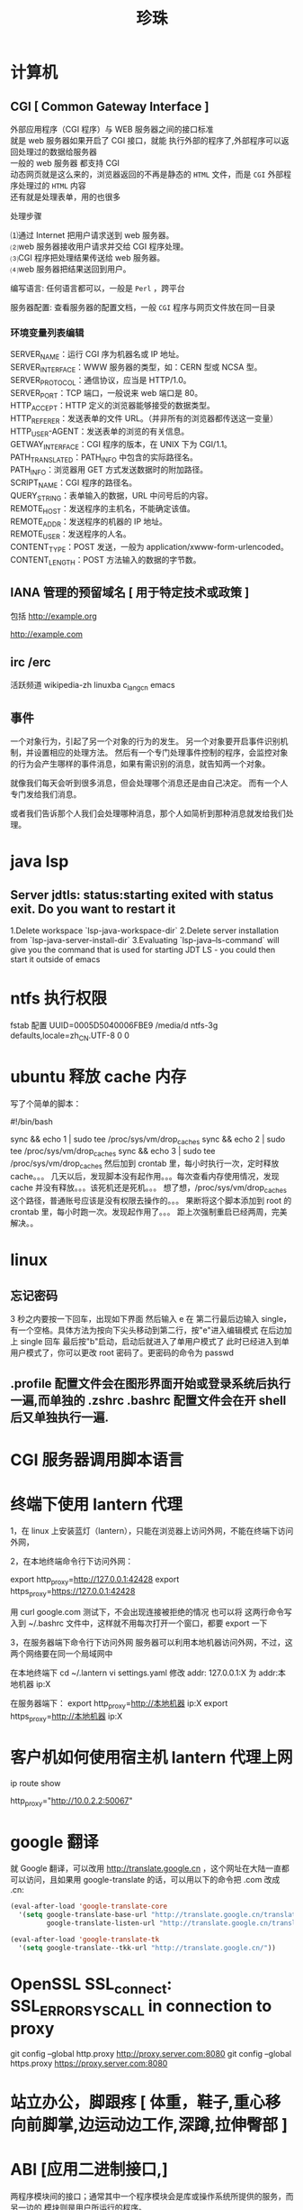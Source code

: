 #+TITLE: 珍珠
#+DESCRIPTION: 一些术语的简单解释
#+TAGS: 术语
#+CATEGORIES: 术语 

* 计算机
** CGI [ Common Gateway Interface ]
   #+begin_verse
   外部应用程序（CGI 程序）与 WEB 服务器之间的接口标准
   就是 web 服务器如果开启了 CGI 接口，就能 执行外部的程序了,外部程序可以返回处理过的数据给服务器
   一般的 web 服务器 都支持 CGI
   动态网页就是这么来的，浏览器返回的不再是静态的 ~HTML~ 文件，而是 ~CGI~ 外部程序处理过的 ~HTML~ 内容
   还有就是处理表单，用的也很多
   #+end_verse
   

   处理步骤
   #+begin_verse
   ⑴通过 Internet 把用户请求送到 web 服务器。
   ⑵web 服务器接收用户请求并交给 CGI 程序处理。
   ⑶CGI 程序把处理结果传送给 web 服务器。
   ⑷web 服务器把结果送回到用户。
   #+end_verse

   编写语言: 任何语言都可以，一般是 ~Perl~ ，跨平台

   服务器配置:
   查看服务器的配置文档，一般 ~CGI~ 程序与网页文件放在同一目录
*** 环境变量列表编辑
    #+begin_verse
    SERVER_NAME：运行 CGI 序为机器名或 IP 地址。
    SERVER_INTERFACE：WWW 服务器的类型，如：CERN 型或 NCSA 型。
    SERVER_PROTOCOL：通信协议，应当是 HTTP/1.0。
    SERVER_PORT：TCP 端口，一般说来 web 端口是 80。
    HTTP_ACCEPT：HTTP 定义的浏览器能够接受的数据类型。
    HTTP_REFERER：发送表单的文件 URL。（并非所有的浏览器都传送这一变量）
    HTTP_USER-AGENT：发送表单的浏览的有关信息。
    GETWAY_INTERFACE：CGI 程序的版本，在 UNIX 下为 CGI/1.1。
    PATH_TRANSLATED：PATH_INFO 中包含的实际路径名。
    PATH_INFO：浏览器用 GET 方式发送数据时的附加路径。
    SCRIPT_NAME：CGI 程序的路径名。
    QUERY_STRING：表单输入的数据，URL 中问号后的内容。
    REMOTE_HOST：发送程序的主机名，不能确定该值。
    REMOTE_ADDR：发送程序的机器的 IP 地址。
    REMOTE_USER：发送程序的人名。
    CONTENT_TYPE：POST 发送，一般为 application/xwww-form-urlencoded。
    CONTENT_LENGTH：POST 方法输入的数据的字节数。
    #+end_verse
** IANA 管理的预留域名 [ 用于特定技术或政策 ]
   包括  http://example.org
   
   http://example.com
** irc /erc
   活跃频道 wikipedia-zh
   linuxba
   c_lang_cn
   emacs
** 事件
   一个对象行为，引起了另一个对象的行为的发生。 
   另一个对象要开启事件识别机制，并设置相应的处理方法。
   然后有一个专门处理事件控制的程序，会监控对象的行为会产生哪样的事件消息，如果有需识别的消息，就告知两一个对象。

   就像我们每天会听到很多消息，但会处理哪个消息还是由自己决定。
   而有一个人专门发给我们消息。
   
   或者我们告诉那个人我们会处理哪种消息，那个人如简析到那种消息就发给我们处理。
* java lsp
** Server jdtls: status:starting exited with status exit. Do you want to restart it
   1.Delete workspace `lsp-java-workspace-dir`
   2.Delete server installation from `lsp-java-server-install-dir`
   3.Evaluating `lsp-java--ls-command` will give you the command that is used for starting JDT LS - you could then start it outside of emacs
* ntfs 执行权限
  fstab 配置
  UUID=0005D5040006FBE9   /media/d        ntfs-3g defaults,locale=zh_CN.UTF-8     0       0
* ubuntu 释放 cache 内存
写了个简单的脚本：

#!/bin/bash                                                                                                                                                                                                 

sync && echo 1 | sudo tee /proc/sys/vm/drop_caches
sync && echo 2 | sudo tee /proc/sys/vm/drop_caches
sync && echo 3 | sudo tee /proc/sys/vm/drop_caches
然后加到 crontab 里，每小时执行一次，定时释放 cache。。。 
几天以后，发现脚本没有起作用。。。每次查看内存使用情况，发现 cache 并没有释放。。。该死机还是死机。。。 
想了想，/proc/sys/vm/drop_caches 这个路径，普通账号应该是没有权限去操作的。。。 
果断将这个脚本添加到 root 的 crontab 里，每小时跑一次。发现起作用了。。。 
距上次强制重启已经两周，完美解决。。
* linux
** 忘记密码
   3 秒之内要按一下回车，出现如下界面
   然后输入 e
   在 第二行最后边输入 single，有一个空格。具体方法为按向下尖头移动到第二行，按"e"进入编辑模式
   在后边加上 single 回车
   最后按"b"启动，启动后就进入了单用户模式了
   此时已经进入到单用户模式了，你可以更改 root 密码了。更密码的命令为 passwd
** .profile 配置文件会在图形界面开始或登录系统后执行一遍,而单独的 .zshrc .bashrc 配置文件会在开 shell 后又单独执行一遍.
* CGI 服务器调用脚本语言
* 终端下使用 lantern 代理
  1，在 linux 上安装蓝灯（lantern），只能在浏览器上访问外网，不能在终端下访问外网，
 
  2，在本地终端命令行下访问外网：

       export http_proxy=http://127.0.0.1:42428
       export https_proxy=https://127.0.0.1:42428
       
       # 127.0.0.1:40695
      用 curl google.com 测试下，不会出现连接被拒绝的情况
      也可以将 这两行命令写入到  ~/.bashrc 文件中，这样就不用每次打开一个窗口，都要 export 一下


3，在服务器端下命令行下访问外网
     服务器可以利用本地机器访问外网，不过，这两个网络要在同一个局域网中
     
     在本地终端下 
     cd  ~/.lantern
     vi  settings.yaml
     修改 addr: 127.0.0.1:X  为  addr:本地机器 ip:X

     在服务器端下：
     export  http_proxy=http://本地机器 ip:X
     export  https_proxy=http://本地机器 ip:X
* 客户机如何使用宿主机 lantern 代理上网
  ip route show
  # 查看 route
  http_proxy="http://10.0.2.2:50067"
  # virtualbox 默认路由 10.0.2.2
  # lantern 端口 50067
* google 翻译
  就 Google 翻译，可以改用 http://translate.google.cn  ，这个网址在大陆一直都
  可以访问，且如果用 google-translate  的话，可以用以下的命令把 .com 改成 .cn:
  #+begin_src lisp
    (eval-after-load 'google-translate-core
      '(setq google-translate-base-url "http://translate.google.cn/translate_a/single"
             google-translate-listen-url "http://translate.google.cn/translate_tts"))

    (eval-after-load 'google-translate-tk
      '(setq google-translate--tkk-url "http://translate.google.cn/"))
#+end_src
* OpenSSL SSL_connect: SSL_ERROR_SYSCALL in connection to proxy
  git config --global http.proxy http://proxy.server.com:8080
  git config --global https.proxy https://proxy.server.com:8080
* 站立办公，脚跟疼 [ 体重，鞋子,重心移向前脚掌,边运动边工作,深蹲,拉伸臀部 ]
* ABI [应用二进制接口,]
  两程序模块间的接口；通常其中一个程序模块会是库或操作系统所提供的服务，而另一边的
  模块则是用户所运行的程序。

一个 ABI 定义了机器代码如何访问数据结构与运算程序，此处所定义的界面相当低级并且
相依于硬件。而类似概念的 API 则在源代码定义这些，则较为高端，并不直接相依于硬件，
通常会是人类可阅读的代码。一个 ABI 常见的样貌即是调用约定：数据怎么成为计算程序
的输入或者从中得到输出；x86 的调用约定即是一个 ABI 的例子。
* 根
  高等植物茎干下部长在土里的部分，主要功能是把植物固定在土地上，吸收土壤里的水分
  和养料，有的还能储藏养料。
* 写公式 在 LibreOffice Writer 中用公式编辑器写,所见即所得
* 关于写文档，是很有必要重新写一遍的，但是写两遍三遍就没必要了
* 关于框架，是为了我们不要重复的写两遍三遍，重复造轮子没有必要，轮子造一遍，会了就好了，然后可以深入轮子，造的更优化
* 统计一个文件中特定字符的个数,统计单词(其实是统计有多少个分隔符号) 
  统计一个文件中某个字符串的个数，其实就是在在一块沙地里面找石头，有的人看到石头
以后，在上面做个标记（grep），然后记住自己做了多少个标记；有的人看到石头以后，把
它挖了（tr），最后统计自己挖了多少石头；有的人看到石头以后，把它跳过去（awk），


然后统计自己跳了多少次。这是我用的的文件

grep 方法,-c 一行只会统计一个,-o 输出匹配到的东西
grep -o 'WORD' <file> | wc -l
* 死机
  进入虚拟终端
  通常是 ~Ctrl Alt  [F2..]~,切换 tty,用 top 查看程序，然后 pkill,kill
  注销桌面系统 sudo pkill Xorg 或者 sudo restart lightdm
  
  如果切换 tty 失败，则尝试 ssh 登录此电脑

  重启图形界面，方法是<Ctrl><Alt><backspace>
  
  重启计算机 <Ctrl><Alt><Delete>
  
  系统维护的用户空间通信管道保持畅通,busier 反过来,busy 的比较级
  reisub 强制方法
  按住 Alt+SysRq，再依次按下 reisub 几个键,就会重启
  
  unRaw 将键盘控制从 X Server 那里抢回来
  tErminate 给所有进程发送 SIGTERM 信号，让他们自己解决善后
  kIll 给所有进程发送 SIGKILL 信号，强制他们马上关闭
  Sync 将所有数据同步至磁盘
  Unmount 将所有分区挂载为只读模式
  reBoot 重启
* 什么时候会用到 kindle,当你想看书，而没有电脑的时候，最好选择 kindle 
* 看新闻是一种解压，那还有什么方法解压呢？[ 用来限制玩机 ]
  列出来吧:
 1. 深呼吸
    1. 十次(Power 10) 
         先吸气 4 秒，将注意力专注于焦虑及压力的心情上，再呼气 6 秒，专注于放松的感觉，同时将它释放，连续呼吸 10 次。
    2. 心情振奋
          先回忆一下生命中最美好的两个时刻，在吸气的时侯，将注意力集中于开心与爱的感受中。呼气时，释放负面感受。这样的方法可将负面心情与吸气时的正面心情相配合，可以转移心脏节拍、改善心情。
    3. 心情转移
       这个方法分三个步骤，共有五次呼吸，每次呼吸持续 4 秒吸气，5秒呼气。

       第一步，呼吸两次，呼吸时，专注于你的消极情绪，并让它们随着呼气消散；
       第二次，呼吸两次，呼吸时，清除所有杂念，只专注于呼气与吸气；
       最后一次呼吸，拥抱你心中的爱，不管是你的家人还是朋友，放开那些负面情绪。
 2. 听音乐
    优美的音乐让人心旷神怡，要听慢曲调哦，让人放松。听音乐也要认真哦。
 3. 看鲜艳的色彩
   美丽的摄影，绘画
 4. 到户外走走，呼吸下新空气
 5. 手部按摩 5 分钟的手部按摩有助于降低压力
 6. 跟动物相处 
    在网路上看一些有关于动物的趣味短片，也可以达到类似效果。
 7. 花草茶
    花草茶是一种很棒的纾压剂，可试试柠檬香蜂草、西番莲花、啤酒花、洋甘菊、猫薄荷等等。
 8. 坐摇椅
 9. 调整体态
 10. 拥抱一下
* 环游世界  买一张[ 环游世界的机票 ], 住就住在  [ 青年旅社 ]
* 总访客量 121 SCHEDULED: <2019-06-03 一>
* 写作
** 第一章 四种困难
   写作本身的困难:要不要写作
 “一本书作者”
 间歇性的作家
 不均衡的作家
 不是技巧方面的困难
 第二章 作家是什么样的人
 培养作家气质
 真假艺术家 
 作家 性格的两个方面
 “性格分离”并不总是心理变态
 双重人格的日常例子
 失望的沼泽 
 第三章 表里不一的好处 
 故事写作的过程 
 天生的作家
 意识与无意识
 作家身上的两个人 
 躲进现实面具背后 
 保留自己的想法你“最好的朋友和最严厉的批评家” 
 适当的消遣 
 朋友和书籍
 傲慢的才智 
 双重人格不冲突 
 第一个练习 
 第四章 插曲:关于听从建议 
 节省精力
 改变习惯时,想象力与意志力的对决
 替代旧习惯
 例示 
 正确的思维方式 
 第五章 约束无意识 
 无字的白日梦
 朝不费劲的写作努力
 使你的“产量”提高一倍 
 第六章 按时写作 
 开始写作
 你的承诺事关荣誉
 在你选定的任何时间开始写作
 要么成功,要么放弃
 第七章 第一次检 查
 以批评的眼光阅读你的作品 
 模仿的陷阱 
 发现你的力量给教师的一个提醒
 第八章 批评 自己的作品
 两个自我间的对话 
 建议要具体 
 批评之后的修改 
 优秀作品的条件 
 规范日常行为
 第九章 像作家一样读书
 读两遍 
 总结判断与细节分析 
 第二遍阅读 
 重要的地方 
 第十章 关于模仿
 模仿优秀的技巧 
 如何安排字数 
 对抗单调 
 选新鲜的词
 第十一章 学会重新看世界
 习惯的盲 区
 重复的原因 
 再次体验纯真的眼神 
 大街上的陌生人 
 美德的奖赏
 第十二章 原创性的源泉
 难以捉摸的品质原创性不是模仿 
 “令人吃惊的结尾” 
 诚实:原创性的源泉 
 相信你自己 
 “你的愤怒和我的愤怒” 
 一个故事,多个版本
 你不可剥夺的独特性
 一个问卷
 第十三章 作家的休闲
 文字不放假 
 无字的休闲 
 找到激励自己的方式 
 很多事都能消磨时间 
 第十四章 练习故事
 要点重述
 风格的影响力
 找到你 自己的风格
 萌芽中的故事 
 前期准备 
 充满信心地写作 
 完整的实验 
 作品搁置的时候
 批评式的阅读
 第十五章 伟大 的发现
 写作练习天才的根源 
 无意识,而不是下意识
 更高级的想象力
 与无意识和睦相处
 艺术的迷醉与作家的魔力 
 第十六章 第三个人,天才 
 作家的天性不是双重,而是三重
 神秘的天赋
 释放天才
 节奏、单调、沉默
 要擦的地板
 第十七章 作家的魔力 
 X 对于头脑就像头脑对于身体 
 保持头脑安静 
 控制练习
 故事构思逐渐成形
 魔力在运行
 诱发“艺术家的迷醉”
 告别的话 
 结论:几点实用的忠告 
 打字 
 有两台打字设备
 文具
 在书桌前:写作!
 喝咖啡上瘾的人咖啡加伴侣 
 阅读 
 购买书籍和杂志 
 参考文献 BIBLIOGRAPHY
* 学习
** 学习物
   挑选好书
** 感官
   作者把閱讀分成四個層次，由低而高分別叫做 – 基礎閱讀，檢視閱讀，分析閱讀，綜合
   閱讀。不同的時機要用上不同的閱讀技巧。第一層的基礎閱讀就不必說了，總要先看懂
   句子才能說其他閱讀技巧吧。第二層的檢視閱讀，目的是教你使用很短的時間，判斷是
   一本書值不值得繼續深入的技巧。到了第三層的分析閱讀，就是我們俗稱的精讀了。而
   第四層綜合閱讀的技巧，已經超越單一本書的範圍，進入一整個主題領域的研究了。

   整體來說，這本書到底在談些什麼？
   作者細部說了什麼？怎麼說的？
   這本書說得有道理嗎？是全部有道理？還是部分有道理？
   這本書跟我有什麼關係？

** 情绪调节 升华
** 思维加工
   图像化
   文字化（最没用)

** 复习反思
   寫實的把學習碰到的困境一五一十的寫下來，所以讀得時候常常可以這樣問自己，如果
   是我，我會怎麼辦呢？
** 发挥极限
* 好书分类(豆瓣下载)
** 技能类
** 必读
*** 平凡的世界
*** 活着
*** 边城
*** 追风筝的人
*** 月亮与六便士
*** 一九八四
*** 时间简史
*** 怪才的荒诞与忧伤
*** 长路漫漫
***
* 开源传奇 (先用后买,淘宝商品)
* 生产力程序
  用搜寻取代浏览
  手不需要离开键盘

「重复做同样的事」是软体开发里面最严重的效率伤害，通常称作 DRY (Don't Repeat
Yourself) 原则。

正则表达式
代码片段

DIY(动手自己配置)
* 如何读书
* 程序 对象 's 过程序列   完成某事(工具)
** 表示方法(制作工具方法)
*** 动画 图像 流程图 工具制作图  直观
*** 伪代码  代码 语音 不直观
** 序列片段表示
*** 多个东西
    ( obj )    ( obj )   ( obj ) .....                           obj[N]={1,2,34,4}
*** 分支
                      |--------------------( obj1 )
    ( if Changge )
                      |--------------------( obj2 )
                      |--------------------( obj3 )
*** 循环
   ( 跳舞 )  <------|
                           |
    ( if 唱歌 ) ------|
** 工具
*** 数学计算工具
*** 语文工具
*** 编写工具
*** 工具管理工具
*** 文件管理工具
*** 任务管理工具
*** 设备管理工具
* 口疮 上火，吃清淡的，买维生素 c，黄连上清片 （黄连一天两次，一次 6 片；维生素 C 一天三次，一次两片嘴含）
* 熬夜 补充能量，绿茶，花生米，杏仁，肌肉放松 
* 肯德基最划算的套餐就是周一到周五十二点到两点超值午餐
* 饮料的瓶子最贵

